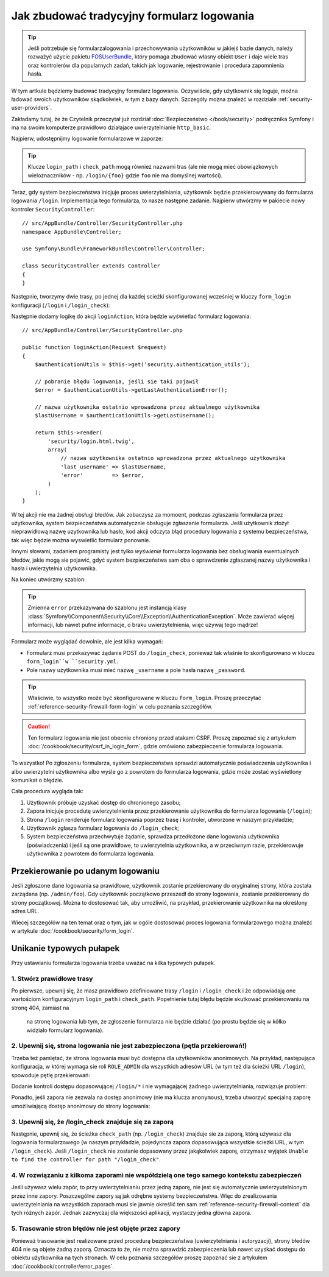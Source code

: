 
Jak zbudować tradycyjny formularz logowania
===========================================

.. tip::

    Jeśli potrzebuje się formularzalogowania i przechowywania użytkowników
    w jakiejś bazie danych, należy rozważyć użycie pakietu `FOSUserBundle`_,
    który pomaga zbudować własny obiekt ``User`` i daje wiele tras oraz
    kontrolerów dla popularnych zadań, takich jak logowanie, rejestrowanie
    i procedura zapomnienia hasła.

W tym artkule będziemy budować tradycyjny formularz logowania. Oczywiście, gdy
użytkownik się loguje, można ładować swoich użytkowników skądkolwiek, w tym z bazy
danych. Szczegóły można znaleźć w rozdziale :ref:`security-user-providers`.

Zakładamy tutaj, że że Czytelnik przeczytał już rozdział   
:doc:`Bezpieczeństwo </book/security>` podręcznika Symfony i ma na swoim komputerze
prawidłowo działajace uwierzytelnianie ``http_basic``.

Najpierw, udostępnijmy logowanie formularzowe w zaporze:

.. configuration-block::

    .. code-block:: yaml

        # app/config/security.yml
        security:
            # ...

            firewalls:
                default:
                    anonymous: ~
                    http_basic: ~
                    form_login:
                        login_path: /login
                        check_path: /login_check

    .. code-block:: xml

        <!-- app/config/security.xml -->
        <?xml version="1.0" encoding="UTF-8"?>
        <srv:container xmlns="http://symfony.com/schema/dic/security"
            xmlns:srv="http://symfony.com/schema/dic/services"
            xmlns:xsi="http://www.w3.org/2001/XMLSchema-instance"
            xsi:schemaLocation="http://symfony.com/schema/dic/services
                http://symfony.com/schema/dic/services/services-1.0.xsd">

            <config>
                <firewall name="default">
                    <anonymous />
                    <http-basic />
                    <form-login login-path="/login" check-path="/login_check" />
                </firewall>
            </config>
        </srv:container>

    .. code-block:: php

        // app/config/security.php
        $container->loadFromExtension('security', array(
            'firewalls' => array(
                'default' => array(
                    'anonymous'  => null,
                    'http_basic' => null,
                    'form_login' => array(
                        'login_path' => '/login',
                        'check_path' => '/login_check',
                    ),
                ),
            ),
        ));

.. tip::

    Klucze ``login_path`` i ``check_path`` mogą również nazwami tras (ale nie mogą
    mieć obowiązkowych wieloznaczników - np. ``/login/{foo}`` gdzie ``foo`` nie ma
    domyślnej wartości).

Teraz, gdy system bezpieczeństwa inicjuje proces uwierzytelniania, użytkownik
będzie przekierowywany do formularza logowania  ``/login``.
Implementacja tego formularza, to nasze następne zadanie.
Najpierw utwórzmy w pakiecie nowy kontroler ``SecurityController``::

    // src/AppBundle/Controller/SecurityController.php
    namespace AppBundle\Controller;

    use Symfony\Bundle\FrameworkBundle\Controller\Controller;

    class SecurityController extends Controller
    {
    }

Następnie, tworzymy dwie trasy, po jednej dla każdej scieżki skonfigurowanej wcześniej
w kluczy ``form_login`` konfiguracji (``/login`` i ``/login_check``):

.. configuration-block::

    .. code-block:: php-annotations

        // src/AppBundle/Controller/SecurityController.php

        // ...
        use Symfony\Component\HttpFoundation\Request;
        use Sensio\Bundle\FrameworkExtraBundle\Configuration\Route;

        class SecurityController extends Controller
        {
            /**
             * @Route("/login", name="login_route")
             */
            public function loginAction(Request $request)
            {
            }

            /**
             * @Route("/login_check", name="login_check")
             */
            public function loginCheckAction()
            {
                // ta akcja nie będzie wykonywana,
                // ponieważ trasa jest wykorzystywana przez system bezpieczeństwa
            }
        }

    .. code-block:: yaml

        # app/config/routing.yml
        login_route:
            path:     /login
            defaults: { _controller: AppBundle:Security:login }

        login_check:
            path: /login_check
            # no controller is bound to this route
            # as it's handled by the Security system

    .. code-block:: xml

        <!-- app/config/routing.xml -->
        <?xml version="1.0" encoding="UTF-8" ?>
        <routes xmlns="http://symfony.com/schema/routing"
            xmlns:xsi="http://www.w3.org/2001/XMLSchema-instance"
            xsi:schemaLocation="http://symfony.com/schema/routing
                http://symfony.com/schema/routing/routing-1.0.xsd">

            <route id="login_route" path="/login">
                <default key="_controller">AppBundle:Security:login</default>
            </route>

            <route id="login_check" path="/login_check" />
            <!-- no controller is bound to this route
                 as it's handled by the Security system -->
        </routes>

    ..  code-block:: php

        // app/config/routing.php
        use Symfony\Component\Routing\RouteCollection;
        use Symfony\Component\Routing\Route;

        $collection = new RouteCollection();
        $collection->add('login_route', new Route('/login', array(
            '_controller' => 'AppBundle:Security:login',
        )));

        $collection->add('login_check', new Route('/login_check'));
        // no controller is bound to this route
        // as it's handled by the Security system

        return $collection;

Następnie dodamy logikę do akcji ``loginAction``, która będzie wyświetlać
formularz logowania::

    // src/AppBundle/Controller/SecurityController.php

    public function loginAction(Request $request)
    {
        $authenticationUtils = $this->get('security.authentication_utils');

        // pobranie błędu logowania, jeśli sie taki pojawił
        $error = $authenticationUtils->getLastAuthenticationError();

        // nazwa użytkownika ostatnio wprowadzona przez aktualnego użytkownika
        $lastUsername = $authenticationUtils->getLastUsername();

        return $this->render(
            'security/login.html.twig',
            array(
                // nazwa użytkownika ostatnio wprowadzona przez aktualnego użytkownika
                'last_username' => $lastUsername,
                'error'         => $error,
            )
        );
    }

.. versionadded:: 2.6
    Usługa ``security.authentication_utils`` i klasa
    :class:`Symfony\\Component\\Security\\Http\\Authentication\\AuthenticationUtils`
    zostały wprowadzone w Symfony 2.6.

W tej akcji nie ma żadnej obsługi błedów. Jak zobaczysz za momoent, podczas zgłaszania
formularza przez użytkownika, system bezpieczeństwa automatycznie obsługuje
zgłaszanie formularza. Jeśli użytkownik złożył nieprawidłową nazwę uzytkownika lub
hasło, kod akcji odczyta błąd procedury logowania z systemu bezpieczeństwa, tak
więc będzie można wyswietlić formularz ponownie.

Innymi słowami, zadaniem programisty jest tylko *wyświenie* formularza logowania
bez obsługiwania ewentualnych błedów, jakie mogą sie pojawić, gdyć system bezpieczeństwa
sam dba o sprawdzenie zgłaszanej nazwy użytkownika i hasła i uwierzytelnia użytkownika.

Na koniec utwórzmy szablon:

.. configuration-block::

    .. code-block:: html+jinja

        {# app/Resources/views/security/login.html.twig #}
        {# ... you will probably extends your base template, like base.html.twig #}

        {% if error %}
            <div>{{ error.messageKey|trans(error.messageData, 'security') }}</div>
        {% endif %}

        <form action="{{ path('login_check') }}" method="post">
            <label for="username">Username:</label>
            <input type="text" id="username" name="_username" value="{{ last_username }}" />

            <label for="password">Password:</label>
            <input type="password" id="password" name="_password" />

            {#
                Jeśli chcesz kontrolować adres URL, użytkownik zostaje
                przekierowany na 'success' (szczegóły poniżej)
                <input type="hidden" name="_target_path" value="/account" />
            #}

            <button type="submit">login</button>
        </form>

    .. code-block:: html+php

        <!-- src/Acme/SecurityBundle/Resources/views/Security/login.html.php -->
        <?php if ($error): ?>
            <div><?php echo $error->getMessage() ?></div>
        <?php endif ?>

        <form action="<?php echo $view['router']->generate('login_check') ?>" method="post">
            <label for="username">Username:</label>
            <input type="text" id="username" name="_username" value="<?php echo $last_username ?>" />

            <label for="password">Password:</label>
            <input type="password" id="password" name="_password" />

            <!--
                Jeśli chcesz kontrolować adres URL, użytkownik zostaje
                przekierowany na 'success' (szczegóły poniżej)
                <input type="hidden" name="_target_path" value="/account" />
            -->

            <button type="submit">login</button>
        </form>


.. tip::

    Zmienna ``error`` przekazywana do szablonu jest instancją klasy
    :class:`Symfony\\Component\\Security\\Core\\Exception\\AuthenticationException`.
    Może zawierać więcej informacji, lub nawet pufne informacje, o braku uwierzytelnienia,
    więc używaj tego mądrze!

Formularz może wyglądać dowolnie, ale jest kilka wymagań:

* Formularz musi przekazywać żądanie POST do ``/login_check``, ponieważ tak właśnie
  to skonfigurowano w kluczu ``form_login``w ``security.yml``.

* Pole nazwy użytkownika musi mieć nazwę ``_username`` a pole hasła nazwę ``_password``.

.. tip::

    Właściwie, to wszystko może być skonfigurowane w kluczu ``form_login``.
    Proszę przeczytać
    :ref:`reference-security-firewall-form-login` w celu poznania szczegółów.

.. caution::

    Ten formularz logowania nie jest obecnie chroniony przed atakami CSRF.
    Proszę zapoznać się z artykułem
    :doc:`/cookbook/security/csrf_in_login_form`, gdzie omówiono zabezpieczenie
    formularza logowania.

To wszystko! Po zgłoszeniu formularza, system bezpieczeństwa sprawdzi automatycznie
poświadczenia użytkownika i albo uwierzytelni użytkownika albo wyśle go z powrotem
do formularza logowania, gdzie może zostać wyświetlony komunikat o błędzie.

Cała procedura wygląda tak:

#. Użytkownik próbuje uzyskać dostęp do chronionego zasobu;
#. Zapora inicjuje procedutę uwierzytelnienia przez przekierowanie użytkownika
   do formularza logowania (``/login``);
#. Strona ``/login`` renderuje formularz logowania poprzez trasę i kontroler,
   utworzone w naszym przykładzie;
#. Użytkownik zgłasza formularz logowania do ``/login_check``;
#. System bezpieczeństwa przechwytuje żądanie, sprawdza przedłożone dane logowania
   użytkownika (poświadczenia) i jeśli są one prawidłowe, to uwierzytelnia użytkownika,
   a w przeciwnym razie, przekierowuje użytkownika z powrotem do formularza
   logowania.

Przekierowanie po udanym logowaniu
----------------------------------

Jeśli zgłoszone dane logowania sa prawidłowe, użytkownik zostanie przekierowany
do oryginalnej strony, która została zarządana (np. ``/admin/foo``). Gdy użytkownik
początkowo przeszedł do strony logowania, zostanie przekierowany do strony początkowej.
Można to dostosować tak, aby umożliwić, na przykład, przekierowanie użytkownika
na określony adres URL.

Wiecej szczegółów na ten temat oraz o tym, jak w ogóle dostosować proces logowania
formularzowego można znaleźć w artykule :doc:`/cookbook/security/form_login`.

.. _book-security-common-pitfalls:

Unikanie typowych pułapek
-------------------------

Przy ustawianiu formularza logowania trzeba uważać na kilka typowych pułapek.

1. Stwórz prawidłowe trasy
~~~~~~~~~~~~~~~~~~~~~~~~~~

Po pierwsze, upewnij się, że masz prawidłowo zdefiniowane trasy ``/login`` i ``/login_check``
i że odpowiadają one wartościom konfiguracyjnym ``login_path`` i ``check_path``.
Popełnienie tutaj błędu będzie skutkować przekierowaniu na stronę 404, zamiast na
 na stronę logowania lub tym, że zgłoszenie formularza nie będzie działać (po
 prostu będzie się w kółko widziało formularz logowania).

2. Upewnij się, strona logowania nie jest zabezpieczona (pętla przekierowań!)
~~~~~~~~~~~~~~~~~~~~~~~~~~~~~~~~~~~~~~~~~~~~~~~~~~~~~~~~~~~~~~~~~~~~~~~~~~~~~

Trzeba też pamiętać, że strona logowania musi być dostępna dla użytkowników anonimowych.
Na przykład, następująca konfiguracja, w której wymaga sie roli ``ROLE_ADMIN``
dla wszystkich adresów URL (w tym też dla ścieżki URL ``/login``), spowoduje
pętlę przekierowań:

.. configuration-block::

    .. code-block:: yaml

        # app/config/security.yml

        # ...
        access_control:
            - { path: ^/, roles: ROLE_ADMIN }

    .. code-block:: xml

        <!-- app/config/security.xml -->
        <?xml version="1.0" encoding="UTF-8"?>
        <srv:container xmlns="http://symfony.com/schema/dic/security"
            xmlns:xsi="http://www.w3.org/2001/XMLSchema-instance"
            xmlns:srv="http://symfony.com/schema/dic/services"
            xsi:schemaLocation="http://symfony.com/schema/dic/services
                http://symfony.com/schema/dic/services/services-1.0.xsd">

            <config>
                <!-- ... -->
                <rule path="^/" role="ROLE_ADMIN" />
            </config>
        </srv:container>

    .. code-block:: php

        // app/config/security.php

        // ...
        'access_control' => array(
            array('path' => '^/', 'role' => 'ROLE_ADMIN'),
        ),

Dodanie kontroli dostępu dopasowującej ``/login/*`` i nie wymagającej żadnego
uwierzytelniania, rozwiązuje problem:

.. configuration-block::

    .. code-block:: yaml

        # app/config/security.yml

        # ...
        access_control:
            - { path: ^/login, roles: IS_AUTHENTICATED_ANONYMOUSLY }
            - { path: ^/, roles: ROLE_ADMIN }

    .. code-block:: xml

        <!-- app/config/security.xml -->
        <?xml version="1.0" encoding="UTF-8"?>
        <srv:container xmlns="http://symfony.com/schema/dic/security"
            xmlns:xsi="http://www.w3.org/2001/XMLSchema-instance"
            xmlns:srv="http://symfony.com/schema/dic/services"
            xsi:schemaLocation="http://symfony.com/schema/dic/services
                http://symfony.com/schema/dic/services/services-1.0.xsd">

            <config>
                <!-- ... -->
                <rule path="^/login" role="IS_AUTHENTICATED_ANONYMOUSLY" />
                <rule path="^/" role="ROLE_ADMIN" />
            </config>
        </srv:container>

    .. code-block:: php

        // app/config/security.php

        // ...
        'access_control' => array(
            array('path' => '^/login', 'role' => 'IS_AUTHENTICATED_ANONYMOUSLY'),
            array('path' => '^/', 'role' => 'ROLE_ADMIN'),
        ),

Ponadto, jeśli zapora nie zezwala na dostęp anonimowy (nie ma klucza ``anonymous``),
trzeba utworzyć specjalną zaporę umożliwiającą dostęp anonimowy do strony logowania:

.. configuration-block::

    .. code-block:: yaml

        # app/config/security.yml

        # ...
        firewalls:
            # order matters! This must be before the ^/ firewall
            login_firewall:
                pattern:   ^/login$
                anonymous: ~
            secured_area:
                pattern:    ^/
                form_login: ~

    .. code-block:: xml

        <!-- app/config/security.xml -->
        <?xml version="1.0" encoding="UTF-8"?>
        <srv:container xmlns="http://symfony.com/schema/dic/security"
            xmlns:xsi="http://www.w3.org/2001/XMLSchema-instance"
            xmlns:srv="http://symfony.com/schema/dic/services"
            xsi:schemaLocation="http://symfony.com/schema/dic/services
                http://symfony.com/schema/dic/services/services-1.0.xsd">

            <config>
                <!-- ... -->
                <firewall name="login_firewall" pattern="^/login$">
                    <anonymous />
                </firewall>

                <firewall name="secured_area" pattern="^/">
                    <form-login />
                </firewall>
            </config>
        </srv:container>

    .. code-block:: php

        // app/config/security.php

        // ...
        'firewalls' => array(
            'login_firewall' => array(
                'pattern'   => '^/login$',
                'anonymous' => null,
            ),
            'secured_area' => array(
                'pattern'    => '^/',
                'form_login' => null,
            ),
        ),

3. Upewnij się, że /login_check znajduje się za zaporą
~~~~~~~~~~~~~~~~~~~~~~~~~~~~~~~~~~~~~~~~~~~~~~~~~~~~~~

Następnie, upewnij się, że ścieżka ``check_path`` (np. ``/login_check``) znajduje
sie za zaporą, którą używasz dla logowania formularzowego (w naszym przykładzie,
pojedyncza zapora dopasowująca wszystkie ścieżki URL, w tym ``/login_check``).
Jeśli ``/login_check`` nie zostanie dopasowany przez jakąkolwiek zaporę, otrzymasz
wyjątek ``Unable to find the controller for path "/login_check"``.

4. W rozwiązaniu z kilkoma zaporami nie współdzielą one tego samego kontekstu zabezpieczeń
~~~~~~~~~~~~~~~~~~~~~~~~~~~~~~~~~~~~~~~~~~~~~~~~~~~~~~~~~~~~~~~~~~~~~~~~~~~~~~~~~~~~~~~~~~

Jeśli używasz wielu zapór, to przy uwierzytelnianiu przez jedną zaporę, nie jest
się automatycznie uwierzyutelnionym przez inne zapory.
Poszczególne zapory są jak odrębne systemy bezpieczeństwa. Więc do zrealizowania
uwierzytelniania na wszystkich zaporach musi sie jawnie określić ten sam
:ref:`reference-security-firewall-context` dla tych różnych zapór. Jednak
zazwyczaj dla większości aplikacji, wystaczy jedna główna zapora.

5. Trasowanie stron błędów nie jest objęte przez zapory
~~~~~~~~~~~~~~~~~~~~~~~~~~~~~~~~~~~~~~~~~~~~~~~~~~~~~~~

Ponieważ trasowanie jest realizowane przed procedurą bezpieczeństwa (uwierzytelniania
i autoryzacji), strony błedów 404 nie są objete żadną zaporą. Oznacza to że,
nie można sprawdzić zabezpieczenia lub nawet uzyskać dostępu do obiektu użytkownika
na tych stronach. W celu poznania szczegółów proszę zapoznać sie z
artykułem :doc:`/cookbook/controller/error_pages`.

.. _`FOSUserBundle`: https://github.com/FriendsOfSymfony/FOSUserBundle
